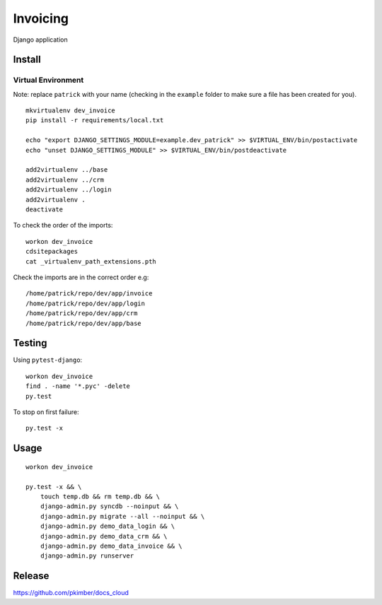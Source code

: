 Invoicing
*********

Django application

Install
=======

Virtual Environment
-------------------

Note: replace ``patrick`` with your name (checking in the ``example`` folder to make sure a file
has been created for you).

::

  mkvirtualenv dev_invoice
  pip install -r requirements/local.txt

  echo "export DJANGO_SETTINGS_MODULE=example.dev_patrick" >> $VIRTUAL_ENV/bin/postactivate
  echo "unset DJANGO_SETTINGS_MODULE" >> $VIRTUAL_ENV/bin/postdeactivate

  add2virtualenv ../base
  add2virtualenv ../crm
  add2virtualenv ../login
  add2virtualenv .
  deactivate

To check the order of the imports:

::

  workon dev_invoice
  cdsitepackages
  cat _virtualenv_path_extensions.pth

Check the imports are in the correct order e.g:

::

  /home/patrick/repo/dev/app/invoice
  /home/patrick/repo/dev/app/login
  /home/patrick/repo/dev/app/crm
  /home/patrick/repo/dev/app/base

Testing
=======

Using ``pytest-django``:

::

  workon dev_invoice
  find . -name '*.pyc' -delete
  py.test

To stop on first failure:

::

  py.test -x

Usage
=====

::

  workon dev_invoice

  py.test -x && \
      touch temp.db && rm temp.db && \
      django-admin.py syncdb --noinput && \
      django-admin.py migrate --all --noinput && \
      django-admin.py demo_data_login && \
      django-admin.py demo_data_crm && \
      django-admin.py demo_data_invoice && \
      django-admin.py runserver

Release
=======

https://github.com/pkimber/docs_cloud
